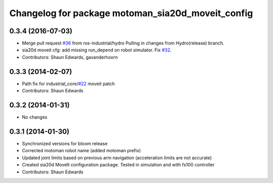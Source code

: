 ^^^^^^^^^^^^^^^^^^^^^^^^^^^^^^^^^^^^^^^^^^^^^^^^^^
Changelog for package motoman_sia20d_moveit_config
^^^^^^^^^^^^^^^^^^^^^^^^^^^^^^^^^^^^^^^^^^^^^^^^^^

0.3.4 (2016-07-03)
------------------
* Merge pull request `#36 <https://github.com/shaun-edwards/motoman/issues/36>`_ from ros-industrial/hydro
  Pulling in changes from Hydro(release) branch.
* sia20d moveit cfg: add missing run_depend on robot simulator. Fix `#32 <https://github.com/shaun-edwards/motoman/issues/32>`_.
* Contributors: Shaun Edwards, gavanderhoorn

0.3.3 (2014-02-07)
------------------
* Path fix for industrial_core/`#22 <https://github.com/shaun-edwards/motoman/issues/22>`_ moveit patch
* Contributors: Shaun Edwards

0.3.2 (2014-01-31)
------------------
* No changes

0.3.1 (2014-01-30)
------------------
* Synchronized versions for bloom release
* Corrected motoman robot name (added motoman prefix)
* Updated joint limits based on previous arm navigation (acceleration limits are not accurate)
* Created sia20d MoveIt configuration package.  Tested in simulation and with fs100 controller
* Contributors: Shaun Edwards
